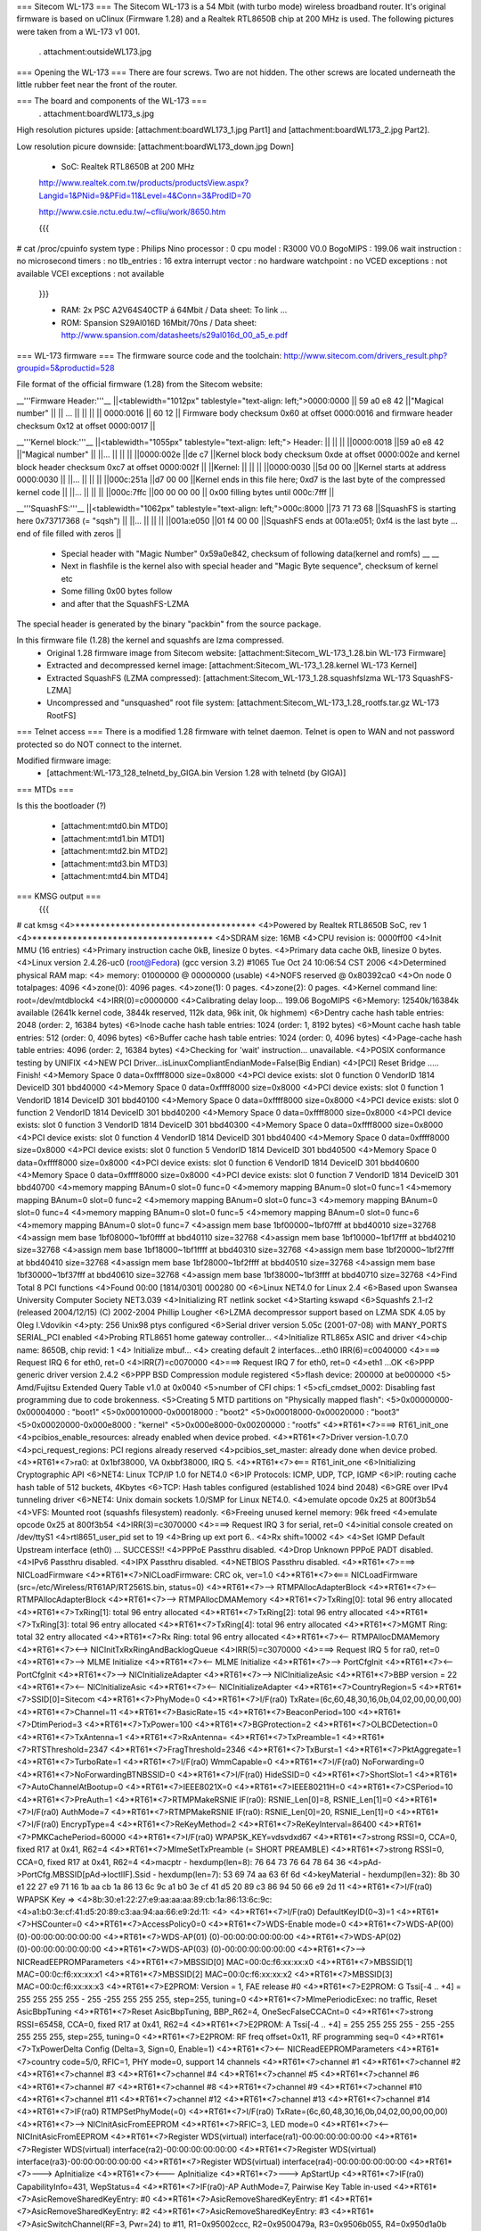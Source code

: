 === Sitecom WL-173 ===
The Sitecom WL-173 is a 54 Mbit (with turbo mode) wireless broadband router. It's original firmware is based on uClinux (Firmware 1.28) and a Realtek RTL8650B chip at 200 MHz is used. The following pictures were taken from a WL-173 v1 001.

 . attachment:outsideWL173.jpg
=== Opening the WL-173 ===
There are four screws. Two are not hidden. The other screws are located underneath the little rubber feet near the front of the router.

=== The board and components of the WL-173 ===
 . attachment:boardWL173_s.jpg
High resolution pictures upside: [attachment:boardWL173_1.jpg Part1] and [attachment:boardWL173_2.jpg Part2].

Low resolution picure downside: [attachment:boardWL173_down.jpg Down]

 * SoC: Realtek RTL8650B at 200 MHz 

 http://www.realtek.com.tw/products/productsView.aspx?Langid=1&PNid=9&PFid=11&Level=4&Conn=3&ProdID=70
 
 http://www.csie.nctu.edu.tw/~cfliu/work/8650.htm

 {{{
# cat /proc/cpuinfo
system type             : Philips Nino
processor               : 0
cpu model               : R3000 V0.0
BogoMIPS                : 199.06
wait instruction        : no
microsecond timers      : no
tlb_entries             : 16
extra interrupt vector  : no
hardware watchpoint     : no
VCED exceptions         : not available
VCEI exceptions         : not available
 }}}

 * RAM: 2x PSC A2V64S40CTP á 64Mbit / Data sheet: To link ...
 * ROM: Spansion S29Al016D 16Mbit/70ns / Data sheet: http://www.spansion.com/datasheets/s29al016d_00_a5_e.pdf

=== WL-173 firmware ===
The firmware source code and the toolchain: http://www.sitecom.com/drivers_result.php?groupid=5&productid=528

File format of the official firmware (1.28) from the Sitecom website:

__'''Firmware Header:'''__
||<tablewidth="1012px" tablestyle="text-align: left;">0000:0000 || 59 a0 e8 42 ||"Magical number" ||
|| ... || || ||
|| 0000:0016 || 60 12 || Firmware body checksum 0x60 at offset 0000:0016 and firmware header checksum 0x12 at offset 0000:0017 ||


__'''Kernel block:'''__
||<tablewidth="1055px" tablestyle="text-align: left;"> Header: || || ||
||0000:0018 ||59 a0 e8 42 ||"Magical number" ||
||... || || ||
||0000:002e ||de c7 ||Kernel block body checksum 0xde at offset 0000:002e and kernel block header checksum 0xc7 at offset 0000:002f ||
||Kernel: || || ||
||0000:0030 ||5d 00 00 ||Kernel starts at address  0000:0030 ||
||... || || ||
||000c:251a ||d7 00 00 ||Kernel ends in this file here; 0xd7 is the last byte of the compressed kernel code ||
||... || || ||
||000c:7ffc ||00 00 00  00 || 0x00 filling bytes until 000c:7fff ||


__'''SquashFS:'''__
||<tablewidth="1062px" tablestyle="text-align: left;">000c:8000 ||73 71 73 68 ||SquashFS is starting here 0x73717368 (= "sqsh") ||
||... || || ||
||001a:e050 ||01 f4 00 00 ||SquashFS ends at 001a:e051; 0xf4 is the last byte ... end of file filled with zeros ||


 * Special header with "Magic Number" 0x59a0e842, checksum of following data(kernel and romfs) __ __
 * Next in flashfile is the kernel also with special header and "Magic Byte sequence", checksum of kernel etc
 * Some filling 0x00 bytes follow
 * and after that the SquashFS-LZMA

The special header is generated by the binary "packbin" from the source package.

In this firmware file (1.28) the kernel and squashfs are lzma compressed.
 * Original 1.28 firmware image from Sitecom website: [attachment:Sitecom_WL-173_1.28.bin WL-173 Firmware]
 * Extracted and decompressed kernel image: [attachment:Sitecom_WL-173_1.28.kernel WL-173 Kernel]
 * Extracted SquashFS (LZMA compressed): [attachment:Sitecom_WL-173_1.28.squashfslzma WL-173 SquashFS-LZMA]
 * Uncompressed and "unsquashed" root file system: [attachment:Sitecom_WL-173_1.28_rootfs.tar.gz WL-173 RootFS]

=== Telnet access ===
There is a modified 1.28 firmware with telnet daemon. Telnet is open to WAN and not password protected so do NOT connect to the internet.

Modified firmware image:
 * [attachment:WL-173_128_telnetd_by_GIGA.bin Version 1.28 with telnetd (by GIGA)]

=== MTDs ===

Is this the bootloader (?)

 * [attachment:mtd0.bin MTD0]
 * [attachment:mtd1.bin MTD1]
 * [attachment:mtd2.bin MTD2]
 * [attachment:mtd3.bin MTD3]
 * [attachment:mtd4.bin MTD4]



=== KMSG output ===
 {{{
# cat kmsg   
<4>************************************
<4>Powered by Realtek RTL8650B SoC, rev 1
<4>************************************
<4>SDRAM size: 16MB
<4>CPU revision is: 0000ff00
<4>Init MMU (16 entries)
<4>Primary instruction cache 0kB, linesize 0 bytes.
<4>Primary data cache 0kB, linesize 0 bytes.
<4>Linux version 2.4.26-uc0 (root@Fedora) (gcc version 3.2) #1065 Tue Oct 24 10:06:54 CST 2006
<4>Determined physical RAM map:
<4> memory: 01000000 @ 00000000 (usable)
<4>NOFS reserved @ 0x80392ca0
<4>On node 0 totalpages: 4096
<4>zone(0): 4096 pages.
<4>zone(1): 0 pages.
<4>zone(2): 0 pages.
<4>Kernel command line: root=/dev/mtdblock4
<4>IRR(0)=c0000000
<4>Calibrating delay loop... 199.06 BogoMIPS
<6>Memory: 12540k/16384k available (2641k kernel code, 3844k reserved, 112k data, 96k init, 0k highmem)
<6>Dentry cache hash table entries: 2048 (order: 2, 16384 bytes)
<6>Inode cache hash table entries: 1024 (order: 1, 8192 bytes)
<6>Mount cache hash table entries: 512 (order: 0, 4096 bytes)
<6>Buffer cache hash table entries: 1024 (order: 0, 4096 bytes)
<4>Page-cache hash table entries: 4096 (order: 2, 16384 bytes)
<4>Checking for 'wait' instruction...  unavailable.
<4>POSIX conformance testing by UNIFIX
<4>NEW PCI Driver...isLinuxCompliantEndianMode=False(Big Endian)
<4>[PCI] Reset Bridge ..... Finish!
<4>Memory Space 0 data=0xffff8000 size=0x8000
<4>PCI device exists: slot 0 function 0 VendorID 1814 DeviceID 301 bbd40000
<4>Memory Space 0 data=0xffff8000 size=0x8000
<4>PCI device exists: slot 0 function 1 VendorID 1814 DeviceID 301 bbd40100
<4>Memory Space 0 data=0xffff8000 size=0x8000
<4>PCI device exists: slot 0 function 2 VendorID 1814 DeviceID 301 bbd40200
<4>Memory Space 0 data=0xffff8000 size=0x8000
<4>PCI device exists: slot 0 function 3 VendorID 1814 DeviceID 301 bbd40300
<4>Memory Space 0 data=0xffff8000 size=0x8000
<4>PCI device exists: slot 0 function 4 VendorID 1814 DeviceID 301 bbd40400
<4>Memory Space 0 data=0xffff8000 size=0x8000
<4>PCI device exists: slot 0 function 5 VendorID 1814 DeviceID 301 bbd40500
<4>Memory Space 0 data=0xffff8000 size=0x8000
<4>PCI device exists: slot 0 function 6 VendorID 1814 DeviceID 301 bbd40600
<4>Memory Space 0 data=0xffff8000 size=0x8000
<4>PCI device exists: slot 0 function 7 VendorID 1814 DeviceID 301 bbd40700
<4>memory mapping BAnum=0 slot=0 func=0
<4>memory mapping BAnum=0 slot=0 func=1
<4>memory mapping BAnum=0 slot=0 func=2
<4>memory mapping BAnum=0 slot=0 func=3
<4>memory mapping BAnum=0 slot=0 func=4
<4>memory mapping BAnum=0 slot=0 func=5
<4>memory mapping BAnum=0 slot=0 func=6
<4>memory mapping BAnum=0 slot=0 func=7
<4>assign mem base 1bf00000~1bf07fff at bbd40010 size=32768
<4>assign mem base 1bf08000~1bf0ffff at bbd40110 size=32768
<4>assign mem base 1bf10000~1bf17fff at bbd40210 size=32768
<4>assign mem base 1bf18000~1bf1ffff at bbd40310 size=32768
<4>assign mem base 1bf20000~1bf27fff at bbd40410 size=32768
<4>assign mem base 1bf28000~1bf2ffff at bbd40510 size=32768
<4>assign mem base 1bf30000~1bf37fff at bbd40610 size=32768
<4>assign mem base 1bf38000~1bf3ffff at bbd40710 size=32768
<4>Find Total 8 PCI functions
<4>Found 00:00 [1814/0301] 000280 00
<6>Linux NET4.0 for Linux 2.4
<6>Based upon Swansea University Computer Society NET3.039
<4>Initializing RT netlink socket
<4>Starting kswapd
<6>Squashfs 2.1-r2 (released 2004/12/15) (C) 2002-2004 Phillip Lougher
<6>LZMA decompressor support based on LZMA SDK 4.05 by Oleg I.Vdovikin
<4>pty: 256 Unix98 ptys configured
<6>Serial driver version 5.05c (2001-07-08) with MANY_PORTS SERIAL_PCI enabled
<4>Probing RTL8651 home gateway controller...
<4>Initialize RTL865x ASIC and driver
<4>chip name: 8650B, chip revid: 1
<4>   Initialize mbuf...
<4>   creating default 2 interfaces...eth0 IRR(6)=c0040000
<4>===> Request IRQ 6 for eth0, ret=0
<4>IRR(7)=c0070000
<4>===> Request IRQ 7 for eth0, ret=0
<4>eth1 ...OK
<6>PPP generic driver version 2.4.2
<6>PPP BSD Compression module registered
<5>flash device: 200000 at be000000
<5> Amd/Fujitsu Extended Query Table v1.0 at 0x0040
<5>number of CFI chips: 1
<5>cfi_cmdset_0002: Disabling fast programming due to code brokenness.
<5>Creating 5 MTD partitions on "Physically mapped flash":
<5>0x00000000-0x00004000 : "boot1"
<5>0x00010000-0x00018000 : "boot2"
<5>0x00018000-0x00020000 : "boot3"
<5>0x00020000-0x000e8000 : "kernel"
<5>0x000e8000-0x00200000 : "rootfs"
<4>*RT61*<7>===> RT61_init_one
<4>pcibios_enable_resources: already enabled when device probed.
<4>*RT61*<7>Driver version-1.0.7.0
<4>pci_request_regions: PCI regions already reserved
<4>pcibios_set_master: already done when device probed.
<4>*RT61*<7>ra0: at 0x1bf38000, VA 0xbbf38000, IRQ 5. 
<4>*RT61*<7><=== RT61_init_one
<6>Initializing Cryptographic API
<6>NET4: Linux TCP/IP 1.0 for NET4.0
<6>IP Protocols: ICMP, UDP, TCP, IGMP
<6>IP: routing cache hash table of 512 buckets, 4Kbytes
<6>TCP: Hash tables configured (established 1024 bind 2048)
<6>GRE over IPv4 tunneling driver
<6>NET4: Unix domain sockets 1.0/SMP for Linux NET4.0.
<4>emulate opcode 0x25 at 800f3b54 
<4>VFS: Mounted root (squashfs filesystem) readonly.
<6>Freeing unused kernel memory: 96k freed
<4>emulate opcode 0x25 at 800f3b54 
<4>IRR(3)=c3070000
<4>===> Request IRQ 3 for serial, ret=0
<4>initial console created on /dev/ttyS1
<4>rtl8651_user_pid set to 19
<4>Bring up ext  port 6..
<4>Rx shift=10002
<4>
<4>Set IGMP Default Upstream interface (eth0) ... SUCCESS!!
<4>PPPoE Passthru disabled.
<4>Drop Unknown PPPoE PADT disabled.
<4>IPv6 Passthru disabled.
<4>IPX Passthru disabled.
<4>NETBIOS Passthru disabled.
<4>*RT61*<7>===> NICLoadFirmware
<4>*RT61*<7>NICLoadFirmware: CRC ok, ver=1.0
<4>*RT61*<7><=== NICLoadFirmware (src=/etc/Wireless/RT61AP/RT2561S.bin, status=0)
<4>*RT61*<7>--> RTMPAllocAdapterBlock
<4>*RT61*<7><-- RTMPAllocAdapterBlock
<4>*RT61*<7>--> RTMPAllocDMAMemory
<4>*RT61*<7>TxRing[0]: total 96 entry allocated
<4>*RT61*<7>TxRing[1]: total 96 entry allocated
<4>*RT61*<7>TxRing[2]: total 96 entry allocated
<4>*RT61*<7>TxRing[3]: total 96 entry allocated
<4>*RT61*<7>TxRing[4]: total 96 entry allocated
<4>*RT61*<7>MGMT Ring: total 32 entry allocated
<4>*RT61*<7>Rx Ring: total 96 entry allocated
<4>*RT61*<7><-- RTMPAllocDMAMemory
<4>*RT61*<7><--> NICInitTxRxRingAndBacklogQueue
<4>IRR(5)=c3070000
<4>===> Request IRQ 5 for ra0, ret=0
<4>*RT61*<7>--> MLME Initialize
<4>*RT61*<7><-- MLME Initialize
<4>*RT61*<7>--> PortCfgInit
<4>*RT61*<7><-- PortCfgInit
<4>*RT61*<7>--> NICInitializeAdapter
<4>*RT61*<7>--> NICInitializeAsic
<4>*RT61*<7>BBP version = 22
<4>*RT61*<7><-- NICInitializeAsic
<4>*RT61*<7><-- NICInitializeAdapter
<4>*RT61*<7>CountryRegion=5
<4>*RT61*<7>SSID[0]=Sitecom
<4>*RT61*<7>PhyMode=0
<4>*RT61*<7>I/F(ra0) TxRate=(6c,60,48,30,16,0b,04,02,00,00,00,00)
<4>*RT61*<7>Channel=11
<4>*RT61*<7>BasicRate=15
<4>*RT61*<7>BeaconPeriod=100
<4>*RT61*<7>DtimPeriod=3
<4>*RT61*<7>TxPower=100
<4>*RT61*<7>BGProtection=2
<4>*RT61*<7>OLBCDetection=0
<4>*RT61*<7>TxAntenna=1
<4>*RT61*<7>RxAntenna=
<4>*RT61*<7>TxPreamble=1
<4>*RT61*<7>RTSThreshold=2347
<4>*RT61*<7>FragThreshold=2346
<4>*RT61*<7>TxBurst=1
<4>*RT61*<7>PktAggregate=1
<4>*RT61*<7>TurboRate=1
<4>*RT61*<7>I/F(ra0) WmmCapable=0
<4>*RT61*<7>I/F(ra0) NoForwarding=0
<4>*RT61*<7>NoForwardingBTNBSSID=0
<4>*RT61*<7>I/F(ra0) HideSSID=0
<4>*RT61*<7>ShortSlot=1
<4>*RT61*<7>AutoChannelAtBootup=0
<4>*RT61*<7>IEEE8021X=0
<4>*RT61*<7>IEEE80211H=0
<4>*RT61*<7>CSPeriod=10
<4>*RT61*<7>PreAuth=1
<4>*RT61*<7>RTMPMakeRSNIE IF(ra0): RSNIE_Len[0]=8, RSNIE_Len[1]=0
<4>*RT61*<7>I/F(ra0) AuthMode=7
<4>*RT61*<7>RTMPMakeRSNIE IF(ra0): RSNIE_Len[0]=20, RSNIE_Len[1]=0
<4>*RT61*<7>I/F(ra0) EncrypType=4
<4>*RT61*<7>ReKeyMethod=2
<4>*RT61*<7>ReKeyInterval=86400
<4>*RT61*<7>PMKCachePeriod=60000
<4>*RT61*<7>I/F(ra0) WPAPSK_KEY=vdsvdxd67
<4>*RT61*<7>strong RSSI=0, CCA=0, fixed R17 at 0x41, R62=4 
<4>*RT61*<7>MlmeSetTxPreamble (= SHORT PREAMBLE)
<4>*RT61*<7>strong RSSI=0, CCA=0, fixed R17 at 0x41, R62=4 
<4>macptr - hexdump(len=8): 76 64 73 76 64 78 64 36
<4>pAd->PortCfg.MBSSID[pAd->IoctlIF].Ssid - hexdump(len=7): 53 69 74 aa 63 6f 6d
<4>keyMaterial - hexdump(len=32): 8b 30 e1 22 27 e9 71 16 1b aa cb 1a 86 13 6c 9c a1 b0 3e cf 41 d5 20 89 c3 86 94 50 66 e9 2d 11
<4>*RT61*<7>I/F(ra0) WPAPSK Key => 
<4>8b:30:e1:22:27:e9:aa:aa:aa:89:cb:1a:86:13:6c:9c:
<4>a1:b0:3e:cf:41:d5:20:89:c3:aa:94:aa:66:e9:2d:11:
<4>
<4>*RT61*<7>I/F(ra0) DefaultKeyID(0~3)=1
<4>*RT61*<7>HSCounter=0
<4>*RT61*<7>AccessPolicy0=0
<4>*RT61*<7>WDS-Enable mode=0
<4>*RT61*<7>WDS-AP(00) (0)-00:00:00:00:00:00
<4>*RT61*<7>WDS-AP(01) (0)-00:00:00:00:00:00
<4>*RT61*<7>WDS-AP(02) (0)-00:00:00:00:00:00
<4>*RT61*<7>WDS-AP(03) (0)-00:00:00:00:00:00
<4>*RT61*<7>--> NICReadEEPROMParameters
<4>*RT61*<7>MBSSID[0] MAC=00:0c:f6:xx:xx:x0
<4>*RT61*<7>MBSSID[1] MAC=00:0c:f6:xx:xx:x1
<4>*RT61*<7>MBSSID[2] MAC=00:0c:f6:xx:xx:x2
<4>*RT61*<7>MBSSID[3] MAC=00:0c:f6:xx:xx:x3
<4>*RT61*<7>E2PROM: Version = 1, FAE release #0
<4>*RT61*<7>E2PROM: G Tssi[-4 .. +4] = 255 255 255 255 - 255 -255 255 255 255, step=255, tuning=0
<4>*RT61*<7>MlmePeriodicExec: no traffic, Reset AsicBbpTuning
<4>*RT61*<7>Reset AsicBbpTuning, BBP_R62=4, OneSecFalseCCACnt=0
<4>*RT61*<7>strong RSSI=65458, CCA=0, fixed R17 at 0x41, R62=4 
<4>*RT61*<7>E2PROM: A Tssi[-4 .. +4] = 255 255 255 255 - 255 -255 255 255 255, step=255, tuning=0
<4>*RT61*<7>E2PROM: RF freq offset=0x11, RF programming seq=0
<4>*RT61*<7>TxPowerDelta Config (Delta=3, Sign=0, Enable=1)
<4>*RT61*<7><-- NICReadEEPROMParameters
<4>*RT61*<7>country code=5/0, RFIC=1, PHY mode=0, support 14 channels
<4>*RT61*<7>channel #1
<4>*RT61*<7>channel #2
<4>*RT61*<7>channel #3
<4>*RT61*<7>channel #4
<4>*RT61*<7>channel #5
<4>*RT61*<7>channel #6
<4>*RT61*<7>channel #7
<4>*RT61*<7>channel #8
<4>*RT61*<7>channel #9
<4>*RT61*<7>channel #10
<4>*RT61*<7>channel #11
<4>*RT61*<7>channel #12
<4>*RT61*<7>channel #13
<4>*RT61*<7>channel #14
<4>*RT61*<7>IF(ra0) RTMPSetPhyMode(=0)
<4>*RT61*<7>I/F(ra0) TxRate=(6c,60,48,30,16,0b,04,02,00,00,00,00)
<4>*RT61*<7>--> NICInitAsicFromEEPROM
<4>*RT61*<7>RFIC=3, LED mode=0
<4>*RT61*<7><-- NICInitAsicFromEEPROM
<4>*RT61*<7>Register WDS(virtual) interface(ra1)-00:00:00:00:00:00
<4>*RT61*<7>Register WDS(virtual) interface(ra2)-00:00:00:00:00:00
<4>*RT61*<7>Register WDS(virtual) interface(ra3)-00:00:00:00:00:00
<4>*RT61*<7>Register WDS(virtual) interface(ra4)-00:00:00:00:00:00
<4>*RT61*<7>---> ApInitialize
<4>*RT61*<7><--- ApInitialize
<4>*RT61*<7>---> ApStartUp
<4>*RT61*<7>IF(ra0) CapabilityInfo=431, WepStatus=4
<4>*RT61*<7>IF(ra0)-AP AuthMode=7, Pairwise Key Table in-used
<4>*RT61*<7>AsicRemoveSharedKeyEntry: #0 
<4>*RT61*<7>AsicRemoveSharedKeyEntry: #1 
<4>*RT61*<7>AsicRemoveSharedKeyEntry: #2 
<4>*RT61*<7>AsicRemoveSharedKeyEntry: #3 
<4>*RT61*<7>AsicSwitchChannel(RF=3, Pwr=24) to #11, R1=0x95002ccc, R2=0x9500479a, R3=0x9506b055, R4=0x950d1a0b
<4>*RT61*<7>UpdateBasicRateBitmap::(BasicRateBitMap=f)(82,84,8b,96,0c,12,18,24,30,48,60,6c)
<4>*RT61*<7>IF(ra0) MlmeUpdateTxRates (MaxDesire=54 Mbps, MaxSupport=54 Mbps, MaxTxRate=54 Mbps, Rate Switching =1)
<4>*RT61*<7> MlmeUpdateTxRates (RtsRate=11 Mbps, MlmeRate=1 Mbps, BasicRateBitmap=0x015f)
<4>*RT61*<7>MakeBssBeacon(ra0)(FrameLen=76,TimIELocateInBeacon=76,CapInfoLocateInBeacon=34)
<4>*RT61*<7>SW interrupt MCU (cmd=0x60, token=0xff, arg1,arg0=0x00,0x00)
<4>*RT61*<7>strong RSSI=65337, CCA=51, fixed R17 at 0x41, R62=4 
<4>*RT61*<7>--->AsicEnableBssSync(INFRA mode)
<4>*RT61*<7>--->Disable TSF synchronization
<4>*RT61*<7>SW interrupt MCU (cmd=0x50, token=0xff, arg1,arg0=0xff,0x20)
<4>*RT61*<7>strong RSSI=65337, CCA=4, fixed R17 at 0x41, R62=4 
<4>*RT61*<7>SW interrupt MCU (cmd=0x50, token=0xff, arg1,arg0=0xff,0x60)
<4>*RT61*<7>LOG#0 00:0c:f6:27:8a:c6 restart access point
<4>*RT61*<7><--- ApStartUp (sec_csr4=0x1)
<4>Register External Device (ra0) vid (9) extPortNum (6)
<4>Reserve port 6 for peripheral device use. (0x40)
<4>Total WLAN/WDS links: 1
<4>register external ra0 device on extPort 6, id  1
<4>ra0 -- (rtl865x_extDev_registerUcastTxDev [660]) Register Unicast Tx Device [80ec2800].
<4>(rtl865x_extDev_regCallBack [845]) Register CallBack function -- Ucast Tx (8030c018) Free (8030c26c).
<4>*RT61*<7>==> Set_Debug_Proc *******************

 }}}

=== TODO ===
 * (Integrate SSH daemon for shell access) Telnet is now implemented
 * TFTPD upload after reset
 * Recovery (JTAG, serial ...)
 * Get RTL8650B data sheet

=== Installing OpenWrt ===
Not tested. No JTAG found for recovery...RTL8650B data sheet needed.
